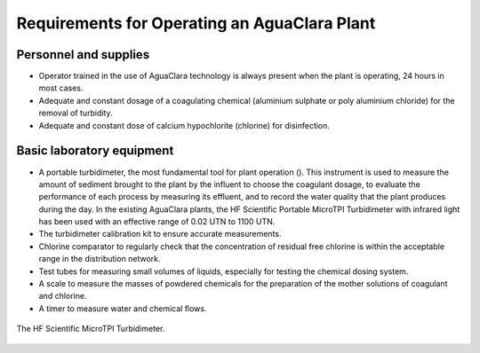 .. _title_Requirements_for_operating_an_aguaclara_plant:

***************************************************
Requirements for Operating an AguaClara Plant
***************************************************

.. _personnel_and_supplies:

Personnel and supplies
----------------------
- Operator trained in the use of AguaClara technology is always present when the plant is operating, 24 hours in most cases.
- Adequate and constant dosage of a coagulating chemical (aluminium sulphate or poly aluminium chloride) for the removal of turbidity.
- Adequate and constant dose of calcium hypochlorite (chlorine) for disinfection.

.. _basic_laboratory_equipment:

Basic laboratory equipment
--------------------------
- A portable turbidimeter, the most fundamental tool for plant operation (). This instrument is used to measure the amount of sediment brought to the plant by the influent to choose the coagulant dosage, to evaluate the performance of each process by measuring its effluent, and to record the water quality that the plant produces during the day. In the existing AguaClara plants, the HF Scientific Portable MicroTPI Turbidimeter with infrared light has been used with an effective range of 0.02 UTN to 1100 UTN.
- The turbidimeter calibration kit to ensure accurate measurements.
- Chlorine comparator to regularly check that the concentration of residual free chlorine is within the acceptable range in the distribution network.
- Test tubes for measuring small volumes of liquids, especially for testing the chemical dosing system.
- A scale to measure the masses of powdered chemicals for the preparation of the mother solutions of coagulant and chlorine.
- A timer to measure water and chemical flows.

.. _figure_microtpi:

.. figure:: Images/microtpi.png
    :width: 200px
    :align: center

    The HF Scientific MicroTPI Turbidimeter.
